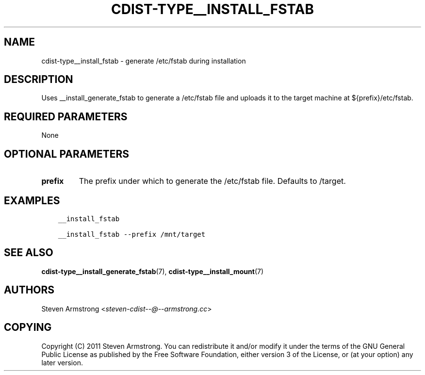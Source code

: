 .\" Man page generated from reStructuredText.
.
.TH "CDIST-TYPE__INSTALL_FSTAB" "7" "Sep 06, 2018" "4.10.2" "cdist"
.
.nr rst2man-indent-level 0
.
.de1 rstReportMargin
\\$1 \\n[an-margin]
level \\n[rst2man-indent-level]
level margin: \\n[rst2man-indent\\n[rst2man-indent-level]]
-
\\n[rst2man-indent0]
\\n[rst2man-indent1]
\\n[rst2man-indent2]
..
.de1 INDENT
.\" .rstReportMargin pre:
. RS \\$1
. nr rst2man-indent\\n[rst2man-indent-level] \\n[an-margin]
. nr rst2man-indent-level +1
.\" .rstReportMargin post:
..
.de UNINDENT
. RE
.\" indent \\n[an-margin]
.\" old: \\n[rst2man-indent\\n[rst2man-indent-level]]
.nr rst2man-indent-level -1
.\" new: \\n[rst2man-indent\\n[rst2man-indent-level]]
.in \\n[rst2man-indent\\n[rst2man-indent-level]]u
..
.SH NAME
.sp
cdist\-type__install_fstab \- generate /etc/fstab during installation
.SH DESCRIPTION
.sp
Uses __install_generate_fstab to generate a /etc/fstab file and uploads it
to the target machine at ${prefix}/etc/fstab.
.SH REQUIRED PARAMETERS
.sp
None
.SH OPTIONAL PARAMETERS
.INDENT 0.0
.TP
.B prefix
The prefix under which to generate the /etc/fstab file.
Defaults to /target.
.UNINDENT
.SH EXAMPLES
.INDENT 0.0
.INDENT 3.5
.sp
.nf
.ft C
__install_fstab

__install_fstab \-\-prefix /mnt/target
.ft P
.fi
.UNINDENT
.UNINDENT
.SH SEE ALSO
.sp
\fBcdist\-type__install_generate_fstab\fP(7),
\fBcdist\-type__install_mount\fP(7)
.SH AUTHORS
.sp
Steven Armstrong <\fI\%steven\-cdist\-\-@\-\-armstrong.cc\fP>
.SH COPYING
.sp
Copyright (C) 2011 Steven Armstrong. You can redistribute it
and/or modify it under the terms of the GNU General Public License as
published by the Free Software Foundation, either version 3 of the
License, or (at your option) any later version.
.\" Generated by docutils manpage writer.
.
